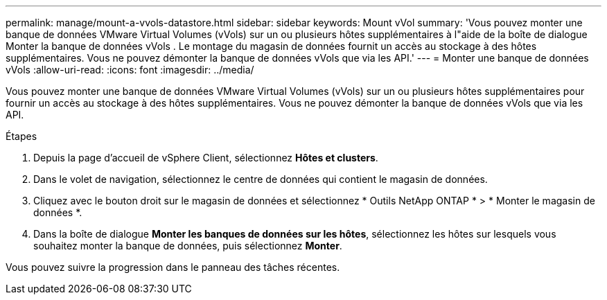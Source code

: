 ---
permalink: manage/mount-a-vvols-datastore.html 
sidebar: sidebar 
keywords: Mount vVol 
summary: 'Vous pouvez monter une banque de données VMware Virtual Volumes (vVols) sur un ou plusieurs hôtes supplémentaires à l"aide de la boîte de dialogue Monter la banque de données vVols .  Le montage du magasin de données fournit un accès au stockage à des hôtes supplémentaires.  Vous ne pouvez démonter la banque de données vVols que via les API.' 
---
= Monter une banque de données vVols
:allow-uri-read: 
:icons: font
:imagesdir: ../media/


[role="lead"]
Vous pouvez monter une banque de données VMware Virtual Volumes (vVols) sur un ou plusieurs hôtes supplémentaires pour fournir un accès au stockage à des hôtes supplémentaires.  Vous ne pouvez démonter la banque de données vVols que via les API.

.Étapes
. Depuis la page d’accueil de vSphere Client, sélectionnez *Hôtes et clusters*.
. Dans le volet de navigation, sélectionnez le centre de données qui contient le magasin de données.
. Cliquez avec le bouton droit sur le magasin de données et sélectionnez * Outils NetApp ONTAP * > * Monter le magasin de données *.
. Dans la boîte de dialogue *Monter les banques de données sur les hôtes*, sélectionnez les hôtes sur lesquels vous souhaitez monter la banque de données, puis sélectionnez *Monter*.


Vous pouvez suivre la progression dans le panneau des tâches récentes.
